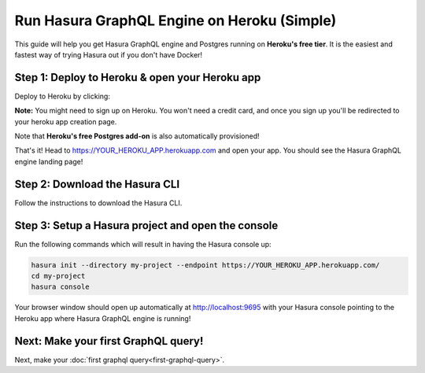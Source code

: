 Run Hasura GraphQL Engine on Heroku (Simple)
============================================

This guide will help you get Hasura GraphQL engine and Postgres running on **Heroku's free tier**.
It is the easiest and fastest way of trying Hasura out if you don't have Docker!

Step 1: Deploy to Heroku & open your Heroku app
-----------------------------------------------

Deploy to Heroku by clicking:

.. image:: https://camo.githubusercontent.com/83b0e95b38892b49184e07ad572c94c8038323fb/68747470733a2f2f7777772e6865726f6b7563646e2e636f6d2f6465706c6f792f627574746f6e2e737667
  :width: 200px
  :alt: heroku_deploy_button
  :class: no-shadow
  :target: https://heroku.com/deploy?template=https://github.com/hasura/graphql-engine-heroku

**Note:** You might need to sign up on Heroku. You won't need a credit card, and once you sign up you'll be redirected to your heroku app creation page.

.. image:: ../../../img/graphql/manual/getting-started/heroku-app.png

Note that **Heroku's free Postgres add-on** is also automatically provisioned!

That's it!  Head to https://YOUR_HEROKU_APP.herokuapp.com and open your app.
You should see the Hasura GraphQL engine landing page!

.. image:: ../../../img/graphql/manual/getting-started/heroku-app-deployed.png

Step 2: Download the Hasura CLI
------------------------------------------------------

Follow the instructions to download the Hasura CLI.

.. rst-class:: api_tabs
.. tabs::

   .. tab:: Mac

      In your terminal enter the following command:

      .. code-block:: bash

         curl -L https://cli.hasura.io/install.sh | bash

      This will install the ``hasura`` CLI in ``/usr/local/bin``. You might have to provide
      your ``sudo`` password depending on the permissions of your ``/usr/local/bin`` location.

   .. tab:: Linux

      Open your linux shell and run the following command:

      .. code-block:: bash

         curl -L https://cli.hasura.io/install.sh | bash

      This will install the ``hasura`` CLI tool in ``/usr/local/bin``. You might have to provide
      your ``sudo`` password depending on the permissions of your ``/usr/local/bin`` location.

   .. tab:: Windows

      .. note::

         You should have ``git bash`` installed to use ``hasura`` CLI. Download git bash using the following `(link)
         <https://git-scm.com/download/win>`_. Also, make sure you install it in ``MinTTY`` mode, instead on Windows'
         default console.

      Download the ``hasura`` installer:

      * `hasura (64-bit Windows installer) <https://cli.hasura.io/install/windows-amd64>`_
      * `hasura (32-bit Windows installer) <https://cli.hasura.io/install/windows-386>`_

      **Note:** Please run the installer as Administrator to avoid PATH update errors. If you're still
      getting a `command not found` error after installing Hasura, please restart Gitbash.



Step 3: Setup a Hasura project and open the console
---------------------------------------------------

Run the following commands which will result in having the Hasura console up:

.. code-block:: none

   hasura init --directory my-project --endpoint https://YOUR_HEROKU_APP.herokuapp.com/
   cd my-project
   hasura console

Your browser window should open up automatically at http://localhost:9695 with your Hasura console pointing to the
Heroku app where Hasura GraphQL engine is running!

.. image:: ../../../img/graphql/manual/getting-started/console.png

Next: Make your first GraphQL query!
------------------------------------

Next, make your :doc:`first graphql query<first-graphql-query>`.
